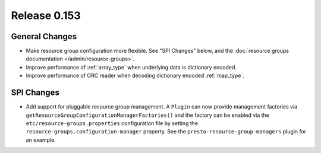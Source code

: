 =============
Release 0.153
=============

General Changes
---------------

* Make resource group configuration more flexible. See "SPI Changes" below, and the
  :doc:`resource groups documentation </admin/resource-groups>`.
* Improve performance of :ref:`array_type` when underlying data is dictionary encoded.
* Improve performance of ORC reader when decoding dictionary encoded :ref:`map_type`.

SPI Changes
-----------

* Add support for pluggable resource group management. A ``Plugin`` can now
  provide management factories via ``getResourceGroupConfigurationManagerFactories()``
  and the factory can be enabled via the ``etc/resource-groups.properties``
  configuration file by setting the ``resource-groups.configuration-manager``
  property. See the ``presto-resource-group-managers`` plugin for an example.
